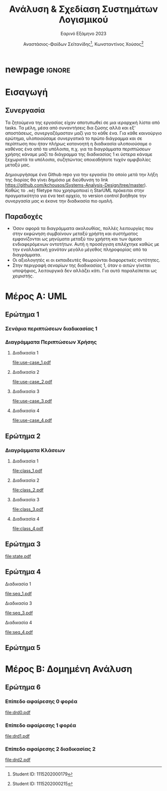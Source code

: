 #+title: Ανάλυση & Σχεδίαση Συστημάτων Λογισμικού
#+subtitle: Εαρινό Εξάμηνο 2023
#+author: Αναστάσιος-Φαίδων Σεϊτανίδης\thanks{Student ID: 1115202000179}, Κωνσταντίνος Χούσος\thanks{Student ID: 1115202000215}
#+language: gr
#+options: num:t toc:t date:nil timestamp:nil
#+export_file_name: 1115202000215_1115202000179.pdf
:LATEX_PROPERTIES:
#+LATEX_CLASS: article

#+LATEX_CLASS_OPTIONS: [a4paper, titlepage, twoside]

#+LATEX_HEADER: \usepackage{newcomputermodern}

#+LATEX_HEADER: \usepackage{polyglossia}
#+LATEX_HEADER: \setmainlanguage{greek}
#+LATEX_HEADER: \setotherlanguage{english}

#+LATEX_HEADER: \renewcommand*{\thefootnote}{\fnsymbol{footnote}}

#+LATEX_HEADER: \pagestyle{headings}

#+LATEX_HEADER: \usepackage{microtype}

#+LATEX_HEADER: \renewcommand{\baselinestretch}{1.2}

#+LATEX_HEADER: \usepackage[margin=1.4in]{geometry}

#+LATEX_HEADER: \usepackage[font={small}, labelfont={}]{caption}
:END:

* [1/4] Ζητούμενα :noexport:

** TODO Εισαγωγή (έως 500 λέξεις) στην οποία θα περιγράψετε:

- το τμήμα της εργασίας που ανέλαβε το κάθε μέλος της ομάδας

- με ποιο τρόπο συνεργαστήκατε (π.χ. με εβδομαδιαίες συναντήσεις, εξ αποστάσεως, δια ζώσης κ.λπ.)

- Τυχόν παραδοχές που κάνατε για την εργασία (αν δεν σας κάλυψαν οι υφιστάμενες οδηγίες/περιγραφές των διαδικασιών)

- τι περιλαμβάνει τα κάθε ένα από τα κεφάλαια της εργασίας.

** TODO [4/5] Μέρος Α: UML

1. [X] [2/2]

   - [X] Για τη διαδικασία 1 περιγράψτε μέσω σεναρίων τις περιπτώσεις χρήσης που εντοπίσατε, καθώς και τις πιθανές επεκτάσεις τους

     - Όταν γίνεται ο αιτών υποψήφιος, λειτουργικά δεν αλλάζει κάτι και για αυτό παραλείπεται ως /χειριστής/.
     - Η /Ενημέρωση Βάσης Δεδομένων Χρηστών/ είναι κι αυτή γιατί έχει κι αυτή επεκτείνουσα.

   - [X] [4/4] Για κάθε μια από τις διαδικασίες 1, 2, 3 & 4 δημιουργήστε από ένα διάγραμμα περιπτώσεων χρήσης (Use Case Diagram, UML), εφαρμόζοντας όπου ενδεχομένως χρειάζεται σχέσεις γενίκευσης, επέκτασης ή/και συμπερίληψης.

     - [X] Διαδικασία 1
     - [X] Διαδικασία 2
       Η ιδιότητα του εγγεγραμμένου χρήστη από μόνη της δεν δίνει κάτι. Για αυτό είναι στις υποκλάσσεις οι λειτουργίες.
     - [X] Διαδικασία 3
       - Η εξέταση δεν έχει γίνει generalization γιατί πρώτον κούρα και δεύτερον δεν είναι διαφορετικές χρήσεις, είναι απλά βήματα μιας χρήσης. Το σύστημα αι συμμετέχει μόνο σε ένα υποσύνολο αυτών αλλά δεν χρειάζεται να το απεικονίσουμε στην παρούσα φάση.
       - Η συλλογή προσωπικών δεδομένων κι η επιβεβαίωση του εκπαιδευτή ενημερώνουν ένα εσωτερικό αρχείο του συστήματος, που δεν χρειάζεται να φανεί.
     - [X] Διαδικασία 4

2. [X] [4/4] Δημιουργήστε από ένα διάγραμμα κλάσεων (Class Diagram, UML) για τις διαδικασίες 1, 2, 3 & 4. Σε κάθε κλάση να αποτυπώνονται:

   + Το όνομα της κλάσης

   + Τα ονόματα και οι τύποι των σημαντικών χαρακτηριστικών και μεθόδων, καθώς και χαρακτηριστικά πρόσβασης (public, private, protected)

   + τυχόν συσχετίσεις ή/και πληθικότητες μεταξύ των κλάσεων.

     1) Στις συσχετίσεις περιλαμβάνονται και τυχόν σχέσεις κληρονομικότητας.

     2) Στα διαγράμματα κλάσεων δεν χρειάζεται να αποτυπωθούν λέξεις-κλειδιά τυχόν εξαρτήσεων. 

   + [X] Διαδικασία 1
   + [X] Διαδικασία 2
     - Θεωρούμε ότι δεν υπάρχει αντιστοιχία μεταξύ θεματικών ενοτήτων και συνεδριών. Πάει με δικό του χρόνο, για αυτό και * *.
   + [X] Διαδικασία 3
   + [X] Διαδικασία 4

3. [X] Δημιουργήστε ένα διάγραμμα μηχανής καταστάσεων (Statechart Diagram, UML) για την κλάση Εκπαιδευόμενος (να λάβετε υπόψη τις περιγραφές των σχετικών διαδικασιών).

4. [X] [3/3] Δημιουργήστε διαγράμματα ακολουθίας (Sequence Diagram, UML) ως εξής:

   + [X] Ένα για τη διαδικασία 1.
   + [X] Ένα για τη διαδικασία 3.
   + [X] Ένα για τη διαδικασία 4.

     + Οι οντότητες (και τα μηνύματα) που θα εμφανίζονται στα διαγράμματα ακολουθίας θα πρέπει να προκύπτουν από τις κλάσεις (και από τις μεθόδους αυτών) που θα έχετε μοντελοποιήσει στα αντίστοιχα διαγράμματα κλάσεων.

5. [ ] Ένα διάγραμμα δραστηριοτήτων (Activity Diagram, UML), για μια διαδικασία της επιλογής σας. Θα πρέπει να χωρίσετε το διάγραμμα δραστηριοτήτων σε διαμερίσματα που δείχνουν ποιος Actor (ή ποιο τμήμα του οργανισμού) κάνει την κάθε ενέργεια.

** DONE Μέρος Β: Δομημένη Ανάλυση
CLOSED: [2023-05-31 Wed 23:04]

1. [3/3] Δημιουργήστε μια ομάδα Διαγραμμάτων Ροής Δεδομένων (ΔΡΔ) ως εξής:

   + [X] ένα Γενικό ΔΡΔ (Επίπεδο Αφαίρεσης: 0) για τη συνολική λειτουργία του φορέα

   + [X] ένα ΔΡΔ (Επίπεδο Αφαίρεσης: 1) για τη συνολική λειτουργία του φορέα

   + [X] ένα ΔΡΔ (Επίπεδο Αφαίρεσης: 2) για τη διαδικασία 2

** TODO Επίλογος, ο οποίος θα είναι μια αναφορά (έως 500 λέξεις) που θα περιλαμβάνει:

- τα συμπεράσματά σας από τη δημιουργία των διαγραμμάτων (π.χ. πλεονεκτήματα ή δυσκολίες που αντιμετωπίσατε, βαθμός δυσκολίας της εργασίας, επάρκεια χρόνου κ.ά.)

- προτάσεις βελτίωσης της εργασίας.

* newpage :ignore:

#+latex: \newpage

* Εισαγωγή


** Συνεργασία

Τα ζητούμενα της εργασίας είχαν αποτυπωθεί σε μια ιεραρχική λίστα από tasks. Τα μέλη, μέσα από συναντήσεις δια ζώσης αλλά και εξ' αποστάσεως, συνεργαζόμασταν μαζί για το κάθε ένα. Για κάθε καινούργιο ερώτημα, υλοποιούσαμε συνεργατικά το πρώτο διάγραμμα και σε περίπτωση που ήταν πλήρως κατανοητή η διαδικασία υλοποιούσαμε ο καθένας ένα από τα υπόλοιπα, π.χ. για τα διαγράμματα περιπτώσεων χρήσης κάναμε μαζί το διάγραμμα της διαδικασίας 1 κι ύστερα κάναμε ξεχωριστά τα υπόλοιπα, συζητώντας οποιεσδήποτε τυχόν αμφιβολίες μεταξύ μας.

Δημιουργήσαμε ένα Github repo για την εργασία (το οποίο μετά την λήξη της διορίας θα γίνει δημόσιο με διεύθυνση το link https://github.com/kchousos/Systems-Analysis-Design/tree/master). Καθώς το =.mdj= filetype που χρησιμοποιεί η StarUML πρόκειται στην πραγματικότητα για ένα text αρχείο, το version control βοήθησε την συνεργασία μας κι έκανε την διαδικασία πιο ομαλή.

** Παραδοχές

- Όσον αφορά τα διαγράμματα ακολουθίας, πολλές λειτουργίες που στην εκφώνηση συμβαίνουν μεταξύ χρήστη και συστήματος εμφανίζονται ως μηνύματα μεταξύ του χρήστη και των άμεσα ενδιαφερόμενων οντοτήτων. Αυτή η προσέγγιση επιλέχτηκε καθώς με την εναλλακτική χανόταν μεγάλο μέγεθος πληροφορίας από τα διαγράμματα.
- Οι αξιολογητές κι οι εκπαιδευτές θεωρούνται διαφορετικές οντότητες.
- Στην περιγραφή σεναρίων της διαδικασίας 1, όταν ο αιτών γίνεται υποψήφιος, λειτουργικά δεν αλλάζει κάτι. Για αυτό παραλείπεται ως /χειριστής/.

* Μέρος Α: UML

** Ερώτημα 1

*** Σενάρια περιπτώσεων διαδικασίας 1

#+attr_latex: :placement [H]
#+attr_org: :width 300px
[[file:2023-05-31_23-27-36_screenshot.png]]
#+attr_latex: :placement [H]
#+attr_org: :width 300px
[[file:2023-05-31_23-27-45_screenshot.png]]
#+attr_latex: :placement [H]
#+attr_org: :width 300px
[[file:2023-05-31_23-27-53_screenshot.png]]
#+attr_latex: :placement [H]
#+attr_org: :width 300px
[[file:2023-05-31_23-28-00_screenshot.png]]
#+attr_latex: :placement [H]
#+attr_org: :width 300px
[[file:2023-05-31_23-28-07_screenshot.png]]

*** Διαγράμματα Περιπτώσεων Χρήσης

**** Διαδικασία 1
[[file:use-case_1.pdf]]
**** Διαδικασία 2
[[file:use-case_2.pdf]]
**** Διαδικασία 3
[[file:use-case_3.pdf]]
**** Διαδικασία 4
[[file:use-case_4.pdf]]

** Ερώτημα 2

*** Διαγράμματα Κλάσεων

**** Διαδικασία 1
[[file:class_1.pdf]]
**** Διαδικασία 2
[[file:class_2.pdf]]
**** Διαδικασία 3
[[file:class_3.pdf]]
**** Διαδικασία 4
[[file:class_4.pdf]]

** Ερώτημα 3

[[file:state.pdf]]

** Ερώτημα 4

**** Διαδικασία 1
[[file:seq_1.pdf]]
**** Διαδικασία 3
[[file:seq_3.pdf]]
**** Διαδικασία 4
[[file:seq_4.pdf]]

** Ερώτημα 5

* Μέρος Β: Δομημένη Ανάλυση

** Ερώτημα 6

*** Επίπεδο αφαίρεσης 0 φορέα
[[file:drd0.pdf]]
*** Επίπεδο αφαίρεσης 1 φορέα
[[file:drd1.pdf]]
*** Επίπεδο αφαίρεσης 2 διαδικασίας 2
[[file:drd2.pdf]]
